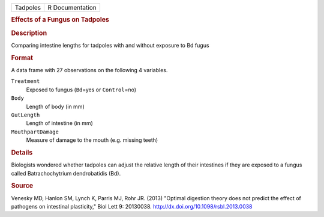 .. container::

   .. container::

      ======== ===============
      Tadpoles R Documentation
      ======== ===============

      .. rubric:: Effects of a Fungus on Tadpoles
         :name: effects-of-a-fungus-on-tadpoles

      .. rubric:: Description
         :name: description

      Comparing intestine lengths for tadpoles with and without exposure
      to Bd fugus

      .. rubric:: Format
         :name: format

      A data frame with 27 observations on the following 4 variables.

      ``Treatment``
         Exposed to fungus (``Bd``\ =yes or ``Control``\ =no)

      ``Body``
         Length of body (in mm)

      ``GutLength``
         Length of intestine (in mm)

      ``MouthpartDamage``
         Measure of damage to the mouth (e.g. missing teeth)

      .. rubric:: Details
         :name: details

      Biologists wondered whether tadpoles can adjust the relative
      length of their intestines if they are exposed to a fungus called
      Batrachochytrium dendrobatidis (Bd).

      .. rubric:: Source
         :name: source

      Venesky MD, Hanlon SM, Lynch K, Parris MJ, Rohr JR. (2013)
      "Optimal digestion theory does not predict the effect of pathogens
      on intestinal plasticity," Biol Lett 9: 20130038.
      http://dx.doi.org/10.1098/rsbl.2013.0038
